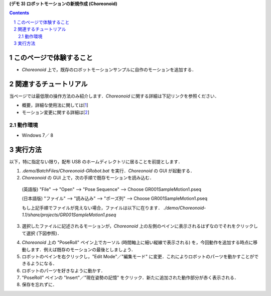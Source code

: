 **(デモ 3) ロボットモーションの新規作成 (Choreonoid)**

.. contents::
.. sectnum::

このページで体験すること
========================

- `Choreonoid` 上で，既存のロボットモーションサンプルに自作のモーションを追加する．

関連するチュートリアル
======================
当ページでは最低限の操作方法のみ紹介します．`Choreonoid` に関する詳細は下記リンクを参照ください．

- 概要，詳細な使用法に関しては[1_]
- モーション変更に関する詳細は[2_]

動作環境
--------
- Windows 7／ 8

実行方法
========
以下，特に指定ない限り，配布 USB のホームディレクトリに居ることを前提とします．

1) `.demo/BatchFiles/Choreonoid-GRobot.bat` を実行．`Choreonoid` の GUI が起動する．

2) `Choreonoid` の GUI 上で，次の手順で既存モーションを読み込む．

  (英語版) "File" --> "Open" --> "Pose Sequence" --> Choose GR001SampleMotion1.pseq

  (日本語版) "ファイル" --> "読み込み" --> "ポーズ列" --> Choose GR001SampleMotion1.pseq

  もし上記手順でファイルが見えない場合，ファイルは以下に在ります． `./demo/Choreonoid-1.1/share/projects/GR001SampleMotion1.pseq`

3) 選択したファイルに記述されるモーションが，`Choreonoid` 上の左側のペインに表示されるはずなのでそれをクリックして選択 (下図参照)．

.. image:: media/choreo_samplemotion_selected.png

4) `Choreonoid` 上の "PoseRoll" ペイン上でカーソル (時間軸上に細い縦線で表示される) を，今回動作を追加する時点に移動します．例えば既存のモーションの最後としましょう．

5) ロボットのペインを右クリックし，"Edit Mode"／"編集モード" に変更．これによりロボットのパーツを動かすことができるようになる．

6) ロボットのパーツを好きなように動かす．

7) "PoseRoll" ペインの "Insert"／"現在姿勢の記憶" をクリック．新たに追加された動作部分が赤く表示される．

8) 保存を忘れずに．

.. image:: media/choreo_newmovement_added.png

.. _1: http://www.openrtm.org/openrtm/sites/default/files/5048/Hara.pdf
.. _2: http://choreonoid.org/ja/StartupGuide/sample/editSampleMotion.html
